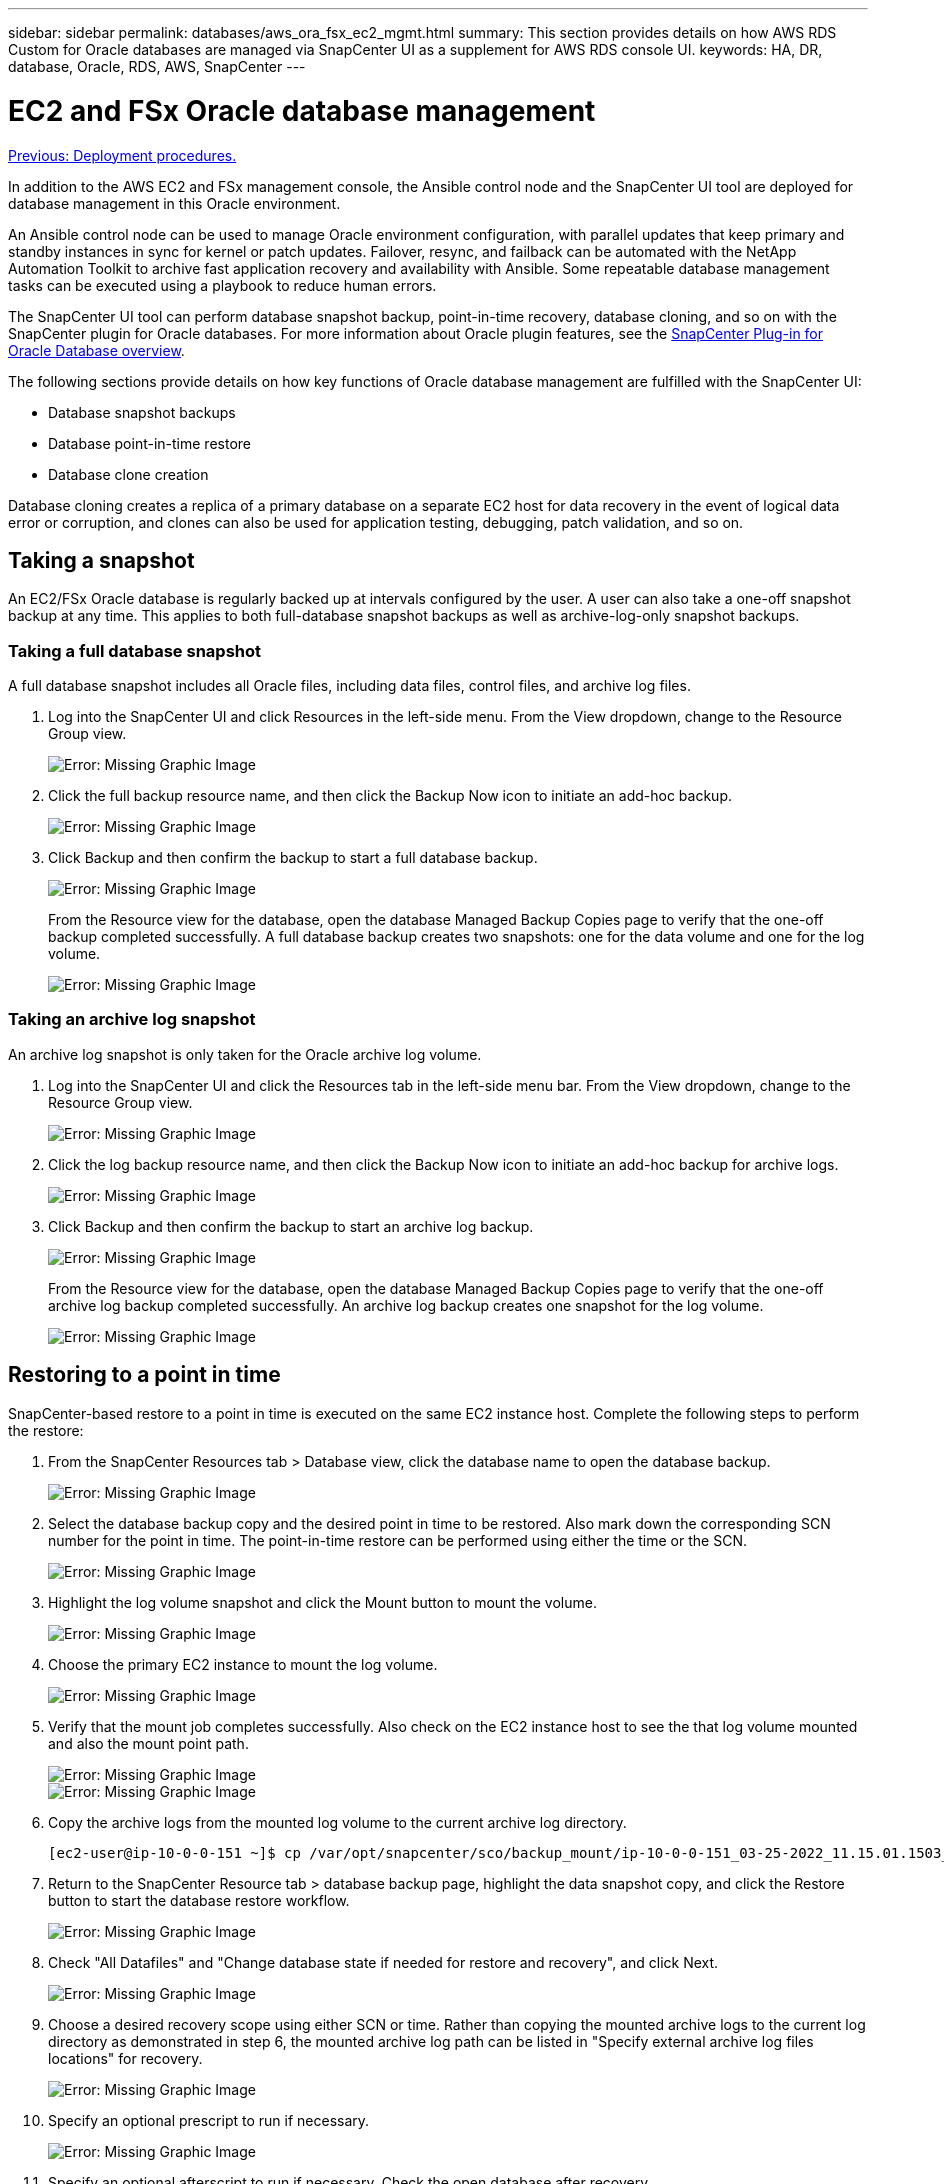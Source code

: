 ---
sidebar: sidebar
permalink: databases/aws_ora_fsx_ec2_mgmt.html
summary: This section provides details on how AWS RDS Custom for Oracle databases are managed via SnapCenter UI as a supplement for AWS RDS console UI.
keywords: HA, DR, database, Oracle, RDS, AWS, SnapCenter
---

= EC2 and FSx Oracle database management
:hardbreaks:
:nofooter:
:icons: font
:linkattrs:
:table-stripes: odd
:imagesdir: ./../media/

link:aws_ora_fsx_ec2_procedures.html[Previous: Deployment procedures.]

[.lead]
In addition to the AWS EC2 and FSx management console, the Ansible control node and the SnapCenter UI tool are deployed for database management in this Oracle environment.

An Ansible control node can be used to manage Oracle environment configuration, with parallel updates that keep primary and standby instances in sync for kernel or patch updates. Failover, resync, and failback can be automated with the NetApp Automation Toolkit to archive fast application recovery and availability with Ansible. Some repeatable database management tasks can be executed using a playbook to reduce human errors.

The SnapCenter UI tool can perform database snapshot backup, point-in-time recovery, database cloning, and so on with the SnapCenter plugin for Oracle databases. For more information about Oracle plugin features, see the link:https://docs.netapp.com/ocsc-43/index.jsp?topic=%2Fcom.netapp.doc.ocsc-con%2FGUID-CF6B23A3-2B2B-426F-826B-490706880EE8.html[SnapCenter Plug-in for Oracle Database overview^].

The following sections provide details on how key functions of Oracle database management are fulfilled with the SnapCenter UI:

* Database snapshot backups
* Database point-in-time restore
* Database clone creation

Database cloning creates a replica of a primary database on a separate EC2 host for data recovery in the event of logical data error or corruption, and clones can also be used for application testing, debugging, patch validation, and so on.

== Taking a snapshot

An EC2/FSx Oracle database is regularly backed up at intervals configured by the user. A user can also take a one-off snapshot backup at any time. This applies to both full-database snapshot backups as well as archive-log-only snapshot backups.

=== Taking a full database snapshot

A full database snapshot includes all Oracle files, including data files, control files, and archive log files.

. Log into the SnapCenter UI and click Resources in the left-side menu. From the View dropdown, change to the Resource Group view.
+
image:aws_rds_custom_deploy_snp_10.PNG[Error: Missing Graphic Image]

. Click the full backup resource name, and then click the Backup Now icon to initiate an add-hoc backup.
+
image:aws_rds_custom_deploy_snp_11.PNG[Error: Missing Graphic Image]

. Click Backup and then confirm the backup to start a full database backup.
+
image:aws_rds_custom_deploy_snp_12.PNG[Error: Missing Graphic Image]
+
From the Resource view for the database, open the database Managed Backup Copies page to verify that the one-off backup completed successfully. A full database backup creates two snapshots: one for the data volume and one for the log volume.
+
image:aws_rds_custom_deploy_snp_13.PNG[Error: Missing Graphic Image]

=== Taking an archive log snapshot

An archive log snapshot is only taken for the Oracle archive log volume.

. Log into the SnapCenter UI and click the Resources tab in the left-side menu bar. From the View dropdown, change to the Resource Group view.
+
image:aws_rds_custom_deploy_snp_10.PNG[Error: Missing Graphic Image]

. Click the log backup resource name, and then click the Backup Now icon to initiate an add-hoc backup for archive logs.
+
image:aws_rds_custom_deploy_snp_14.PNG[Error: Missing Graphic Image]

. Click Backup and then confirm the backup to start an archive log backup.
+
image:aws_rds_custom_deploy_snp_15.PNG[Error: Missing Graphic Image]
+
From the Resource view for the database, open the database Managed Backup Copies page to verify that the one-off archive log backup completed successfully. An archive log backup creates one snapshot for the log volume.
+
image:aws_rds_custom_deploy_snp_16.PNG[Error: Missing Graphic Image]

== Restoring to a point in time

SnapCenter-based restore to a point in time is executed on the same EC2 instance host. Complete the following steps to perform the restore:

. From the SnapCenter Resources tab > Database view, click the database name to open the database backup.
+
image:aws_rds_custom_deploy_snp_17.PNG[Error: Missing Graphic Image]

. Select the database backup copy and the desired point in time to be restored. Also mark down the corresponding SCN number for the point in time. The point-in-time restore can be performed using either the time or the SCN.
+
image:aws_rds_custom_deploy_snp_18.PNG[Error: Missing Graphic Image]

. Highlight the log volume snapshot and click the Mount button to mount the volume.
+
image:aws_rds_custom_deploy_snp_19.PNG[Error: Missing Graphic Image]

. Choose the primary EC2 instance to mount the log volume.
+
image:aws_rds_custom_deploy_snp_20.PNG[Error: Missing Graphic Image]

. Verify that the mount job completes successfully. Also check on the EC2 instance host to see the that log volume mounted and also the mount point path.
+
image:aws_rds_custom_deploy_snp_21_1.PNG[Error: Missing Graphic Image]
image:aws_rds_custom_deploy_snp_21_2.PNG[Error: Missing Graphic Image]

. Copy the archive logs from the mounted log volume to the current archive log directory.
+
----
[ec2-user@ip-10-0-0-151 ~]$ cp /var/opt/snapcenter/sco/backup_mount/ip-10-0-0-151_03-25-2022_11.15.01.1503_1/ORCL/1/db/ORCL_A/arch/*.arc /ora_nfs_log/db/ORCL_A/arch/
----

. Return to the SnapCenter Resource tab > database backup page, highlight the data snapshot copy, and click the Restore button to start the database restore workflow.
+
image:aws_rds_custom_deploy_snp_22.PNG[Error: Missing Graphic Image]

. Check "All Datafiles" and "Change database state if needed for restore and recovery", and click Next.
+
image:aws_rds_custom_deploy_snp_23.PNG[Error: Missing Graphic Image]

. Choose a desired recovery scope using either SCN or time. Rather than copying the mounted archive logs to the current log directory as demonstrated in step 6, the mounted archive log path can be listed in "Specify external archive log files locations" for recovery.
+
image:aws_rds_custom_deploy_snp_24_1.PNG[Error: Missing Graphic Image]

. Specify an optional prescript to run if necessary.
+
image:aws_rds_custom_deploy_snp_25.PNG[Error: Missing Graphic Image]

. Specify an optional afterscript to run if necessary. Check the open database after recovery.
+
image:aws_rds_custom_deploy_snp_26.PNG[Error: Missing Graphic Image]

. Provide an SMTP server and email address if a job notification is needed.
+
image:aws_rds_custom_deploy_snp_27.PNG[Error: Missing Graphic Image]

. Restore the job summary. Click finish to launch the restore job.
+
image:aws_rds_custom_deploy_snp_28.PNG[Error: Missing Graphic Image]

. Validate the restore from SnapCenter.
+
image:aws_rds_custom_deploy_snp_29_1.PNG[Error: Missing Graphic Image]

. Validate the restore from the EC2 instance host.
+
image:aws_rds_custom_deploy_snp_29_2.PNG[Error: Missing Graphic Image]

. To unmount the restore log volume, reverse the steps in step 4.

== Creating a database clone

The following section demonstrates how to use the SnapCenter clone workflow to create a database clone from a primary database to a standby EC2 instance.

. Take a full snapshot backup of the primary database from SnapCenter using the full backup resource group.
+
image:aws_rds_custom_deploy_replica_02.PNG[Error: Missing Graphic Image]

. From the SnapCenter Resource tab > Database view, open the Database Backup Management page for the primary database that the replica is to be created from.
+
image:aws_rds_custom_deploy_replica_04.PNG[Error: Missing Graphic Image]

. Mount the log volume snapshot taken in step 4 to the standby EC2 instance host.
+
image:aws_rds_custom_deploy_replica_13.PNG[Error: Missing Graphic Image]
image:aws_rds_custom_deploy_replica_14.PNG[Error: Missing Graphic Image]

. Highlight the snapshot copy to be cloned for the replica, and click the Clone button to start the clone procedure.
+
image:aws_rds_custom_deploy_replica_05.PNG[Error: Missing Graphic Image]

. Change the replica copy name so that it is different from the primary database name. Click Next.
+
image:aws_rds_custom_deploy_replica_06.PNG[Error: Missing Graphic Image]

. Change the clone host to the standby EC2 host, accept the default naming, and click Next.
+
image:aws_rds_custom_deploy_replica_07.PNG[Error: Missing Graphic Image]

. Change your Oracle home settings to match those configured for the target Oracle server host, and click Next.
+
image:aws_rds_custom_deploy_replica_08.PNG[Error: Missing Graphic Image]

. Specify a recovery point using either time or the SCN and mounted archive log path.
+
image:aws_rds_custom_deploy_replica_15.PNG[Error: Missing Graphic Image]

. Send the SMTP email settings if needed.
+
image:aws_rds_custom_deploy_replica_11.PNG[Error: Missing Graphic Image]

. Clone the job summary, and click Finish to launch the clone job.
+
image:aws_rds_custom_deploy_replica_12.PNG[Error: Missing Graphic Image]

. Validate the replica clone by reviewing the clone job log.
+
image:aws_rds_custom_deploy_replica_17.PNG[Error: Missing Graphic Image]
+
The cloned database is registered in SnapCenter immediately.
+
image:aws_rds_custom_deploy_replica_18.PNG[Error: Missing Graphic Image]

. Turn off Oracle archive log mode. Log into the EC2 instance as oracle user and execute following command:
+
[source, cli]
sqlplus / as sysdba
+
[source, cli]
shutdown immediate;
+
[source, cli]
startup mount;
+
[source, cli]
alter database noarchivelog;
+
[source, cli]
alter database open;

[NOTE]

Instead primary Oracle backup copies, a clone can also be created from replicated secondary backup copies on target FSx cluster with same procedures.

== HA failover to standby and resync

The standby Oracle HA cluster provides high availability in the event of failure in the primary site, either in the compute layer or in the storage layer. One significant benefit of the solution is that a user can test and validate the infrastructure at any time or with any frequency. Failover can be user simulated or triggered by real failure. The failover processes are identical and can be automated for fast application recovery.

See the following list of failover procedures:

. For a simulated failover, run a log snapshot backup to flush the latest transactions to the standby site, as demonstrated in the section <<Taking an archive log snapshot>>. For a failover triggered by an actual failure, the last recoverable data is replicated to the standby site with the last successful scheduled log volume backup.

. Break the SnapMirror between primary and standby FSx cluster.

. Mount the replicated standby database volumes at the standby EC2 instance host.

. Relink the Oracle binary if the replicated Oracle binary is used for Oracle recovery.

. Recover the standby Oracle database to the last available archive log.

. Open the standby Oracle database for application and user access.

. For an actual primary site failure, the standby Oracle database now takes the role of the new primary site and database volumes can be used to rebuild the failed primary site as a new standby site with the reverse SnapMirror method.

. For a simulated primary site failure for testing or validation, shut down the standby Oracle database after the completion of testing exercises. Then unmount the standby database volumes from the standby EC2 instance host and resync replication from the primary site to the standby site.

These procedures can be performed with the NetApp Automation Toolkit available for download at the public NetApp GitHub site.

[source, cli]
git clone https://github.com/NetApp-Automation/na_ora_hadr_failover_resync.git

Read the README instruction carefully before attempting setup and failover testing.

link:aws_ora_fsx_ec2_migration.html[Next: Database migration.]
